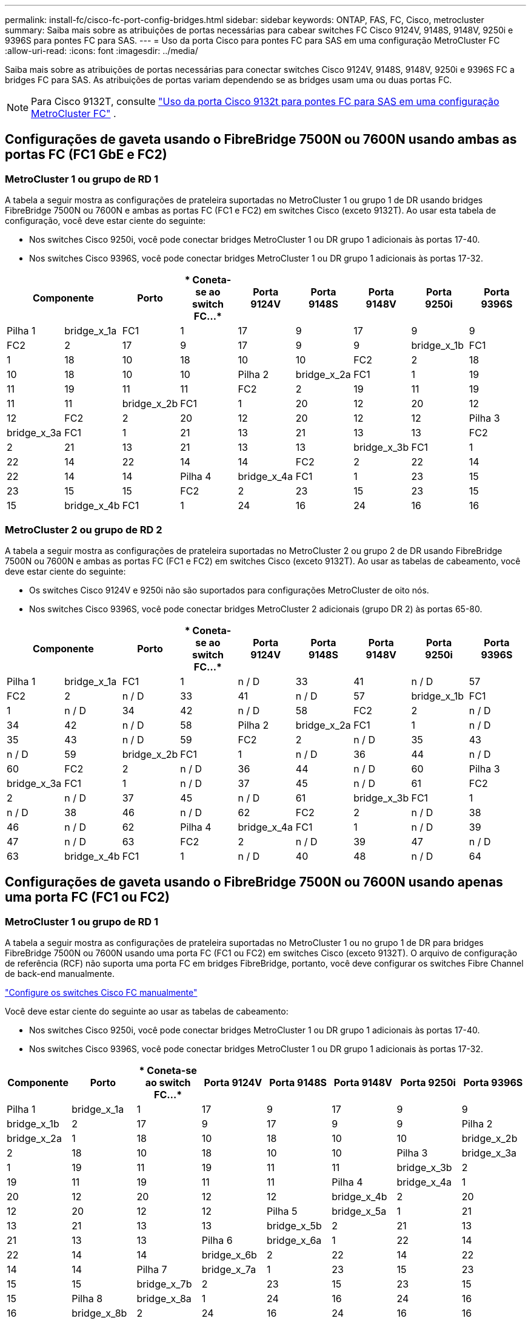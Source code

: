 ---
permalink: install-fc/cisco-fc-port-config-bridges.html 
sidebar: sidebar 
keywords: ONTAP, FAS, FC, Cisco, metrocluster 
summary: Saiba mais sobre as atribuições de portas necessárias para cabear switches FC Cisco 9124V, 9148S, 9148V, 9250i e 9396S para pontes FC para SAS. 
---
= Uso da porta Cisco para pontes FC para SAS em uma configuração MetroCluster FC
:allow-uri-read: 
:icons: font
:imagesdir: ../media/


[role="lead"]
Saiba mais sobre as atribuições de portas necessárias para conectar switches Cisco 9124V, 9148S, 9148V, 9250i e 9396S FC a bridges FC para SAS. As atribuições de portas variam dependendo se as bridges usam uma ou duas portas FC.


NOTE: Para Cisco 9132T, consulte link:cisco-9132t-fc-port-config-bridges.html["Uso da porta Cisco 9132t para pontes FC para SAS em uma configuração MetroCluster FC"] .



== Configurações de gaveta usando o FibreBridge 7500N ou 7600N usando ambas as portas FC (FC1 GbE e FC2)



=== MetroCluster 1 ou grupo de RD 1

A tabela a seguir mostra as configurações de prateleira suportadas no MetroCluster 1 ou grupo 1 de DR usando bridges FibreBridge 7500N ou 7600N e ambas as portas FC (FC1 e FC2) em switches Cisco (exceto 9132T). Ao usar esta tabela de configuração, você deve estar ciente do seguinte:

* Nos switches Cisco 9250i, você pode conectar bridges MetroCluster 1 ou DR grupo 1 adicionais às portas 17-40.
* Nos switches Cisco 9396S, você pode conectar bridges MetroCluster 1 ou DR grupo 1 adicionais às portas 17-32.


[cols="2a,2a,2a,2a,2a,2a,2a,2a,2a"]
|===
2+| *Componente* | *Porto* | * Coneta-se ao switch FC...* | *Porta 9124V* | *Porta 9148S* | *Porta 9148V* | *Porta 9250i* | *Porta 9396S* 


 a| 
Pilha 1
 a| 
bridge_x_1a
 a| 
FC1
 a| 
1
 a| 
17
 a| 
9
 a| 
17
 a| 
9
 a| 
9



 a| 
FC2
 a| 
2
 a| 
17
 a| 
9
 a| 
17
 a| 
9
 a| 
9



 a| 
bridge_x_1b
 a| 
FC1
 a| 
1
 a| 
18
 a| 
10
 a| 
18
 a| 
10
 a| 
10



 a| 
FC2
 a| 
2
 a| 
18
 a| 
10
 a| 
18
 a| 
10
 a| 
10



 a| 
Pilha 2
 a| 
bridge_x_2a
 a| 
FC1
 a| 
1
 a| 
19
 a| 
11
 a| 
19
 a| 
11
 a| 
11



 a| 
FC2
 a| 
2
 a| 
19
 a| 
11
 a| 
19
 a| 
11
 a| 
11



 a| 
bridge_x_2b
 a| 
FC1
 a| 
1
 a| 
20
 a| 
12
 a| 
20
 a| 
12
 a| 
12



 a| 
FC2
 a| 
2
 a| 
20
 a| 
12
 a| 
20
 a| 
12
 a| 
12



 a| 
Pilha 3
 a| 
bridge_x_3a
 a| 
FC1
 a| 
1
 a| 
21
 a| 
13
 a| 
21
 a| 
13
 a| 
13



 a| 
FC2
 a| 
2
 a| 
21
 a| 
13
 a| 
21
 a| 
13
 a| 
13



 a| 
bridge_x_3b
 a| 
FC1
 a| 
1
 a| 
22
 a| 
14
 a| 
22
 a| 
14
 a| 
14



 a| 
FC2
 a| 
2
 a| 
22
 a| 
14
 a| 
22
 a| 
14
 a| 
14



 a| 
Pilha 4
 a| 
bridge_x_4a
 a| 
FC1
 a| 
1
 a| 
23
 a| 
15
 a| 
23
 a| 
15
 a| 
15



 a| 
FC2
 a| 
2
 a| 
23
 a| 
15
 a| 
23
 a| 
15
 a| 
15



 a| 
bridge_x_4b
 a| 
FC1
 a| 
1
 a| 
24
 a| 
16
 a| 
24
 a| 
16
 a| 
16



 a| 
FC2
 a| 
2
 a| 
24
 a| 
16
 a| 
24
 a| 
16
 a| 
16

|===


=== MetroCluster 2 ou grupo de RD 2

A tabela a seguir mostra as configurações de prateleira suportadas no MetroCluster 2 ou grupo 2 de DR usando FibreBridge 7500N ou 7600N e ambas as portas FC (FC1 e FC2) em switches Cisco (exceto 9132T). Ao usar as tabelas de cabeamento, você deve estar ciente do seguinte:

* Os switches Cisco 9124V e 9250i não são suportados para configurações MetroCluster de oito nós.
* Nos switches Cisco 9396S, você pode conectar bridges MetroCluster 2 adicionais (grupo DR 2) às portas 65-80.


[cols="2a,2a,2a,2a,2a,2a,2a,2a,2a"]
|===
2+| *Componente* | *Porto* | * Coneta-se ao switch FC...* | *Porta 9124V* | *Porta 9148S* | *Porta 9148V* | *Porta 9250i* | *Porta 9396S* 


 a| 
Pilha 1
 a| 
bridge_x_1a
 a| 
FC1
 a| 
1
 a| 
n / D
 a| 
33
 a| 
41
 a| 
n / D
 a| 
57



 a| 
FC2
 a| 
2
 a| 
n / D
 a| 
33
 a| 
41
 a| 
n / D
 a| 
57



 a| 
bridge_x_1b
 a| 
FC1
 a| 
1
 a| 
n / D
 a| 
34
 a| 
42
 a| 
n / D
 a| 
58



 a| 
FC2
 a| 
2
 a| 
n / D
 a| 
34
 a| 
42
 a| 
n / D
 a| 
58



 a| 
Pilha 2
 a| 
bridge_x_2a
 a| 
FC1
 a| 
1
 a| 
n / D
 a| 
35
 a| 
43
 a| 
n / D
 a| 
59



 a| 
FC2
 a| 
2
 a| 
n / D
 a| 
35
 a| 
43
 a| 
n / D
 a| 
59



 a| 
bridge_x_2b
 a| 
FC1
 a| 
1
 a| 
n / D
 a| 
36
 a| 
44
 a| 
n / D
 a| 
60



 a| 
FC2
 a| 
2
 a| 
n / D
 a| 
36
 a| 
44
 a| 
n / D
 a| 
60



 a| 
Pilha 3
 a| 
bridge_x_3a
 a| 
FC1
 a| 
1
 a| 
n / D
 a| 
37
 a| 
45
 a| 
n / D
 a| 
61



 a| 
FC2
 a| 
2
 a| 
n / D
 a| 
37
 a| 
45
 a| 
n / D
 a| 
61



 a| 
bridge_x_3b
 a| 
FC1
 a| 
1
 a| 
n / D
 a| 
38
 a| 
46
 a| 
n / D
 a| 
62



 a| 
FC2
 a| 
2
 a| 
n / D
 a| 
38
 a| 
46
 a| 
n / D
 a| 
62



 a| 
Pilha 4
 a| 
bridge_x_4a
 a| 
FC1
 a| 
1
 a| 
n / D
 a| 
39
 a| 
47
 a| 
n / D
 a| 
63



 a| 
FC2
 a| 
2
 a| 
n / D
 a| 
39
 a| 
47
 a| 
n / D
 a| 
63



 a| 
bridge_x_4b
 a| 
FC1
 a| 
1
 a| 
n / D
 a| 
40
 a| 
48
 a| 
n / D
 a| 
64



 a| 
FC2
 a| 
2
 a| 
n / D
 a| 
40
 a| 
48
 a| 
n / D
 a| 
64

|===


== Configurações de gaveta usando o FibreBridge 7500N ou 7600N usando apenas uma porta FC (FC1 ou FC2)



=== MetroCluster 1 ou grupo de RD 1

A tabela a seguir mostra as configurações de prateleira suportadas no MetroCluster 1 ou no grupo 1 de DR para bridges FibreBridge 7500N ou 7600N usando uma porta FC (FC1 ou FC2) em switches Cisco (exceto 9132T). O arquivo de configuração de referência (RCF) não suporta uma porta FC em bridges FibreBridge, portanto, você deve configurar os switches Fibre Channel de back-end manualmente.

link:../install-fc/task_fcsw_cisco_configure_a_cisco_switch_supertask.html["Configure os switches Cisco FC manualmente"]

Você deve estar ciente do seguinte ao usar as tabelas de cabeamento:

* Nos switches Cisco 9250i, você pode conectar bridges MetroCluster 1 ou DR grupo 1 adicionais às portas 17-40.
* Nos switches Cisco 9396S, você pode conectar bridges MetroCluster 1 ou DR grupo 1 adicionais às portas 17-32.


[cols="2a,2a,2a,2a,2a,2a,2a,2a"]
|===
| *Componente* | *Porto* | * Coneta-se ao switch FC...* | *Porta 9124V* | *Porta 9148S* | *Porta 9148V* | *Porta 9250i* | *Porta 9396S* 


 a| 
Pilha 1
 a| 
bridge_x_1a
 a| 
1
 a| 
17
 a| 
9
 a| 
17
 a| 
9
 a| 
9



 a| 
bridge_x_1b
 a| 
2
 a| 
17
 a| 
9
 a| 
17
 a| 
9
 a| 
9



 a| 
Pilha 2
 a| 
bridge_x_2a
 a| 
1
 a| 
18
 a| 
10
 a| 
18
 a| 
10
 a| 
10



 a| 
bridge_x_2b
 a| 
2
 a| 
18
 a| 
10
 a| 
18
 a| 
10
 a| 
10



 a| 
Pilha 3
 a| 
bridge_x_3a
 a| 
1
 a| 
19
 a| 
11
 a| 
19
 a| 
11
 a| 
11



 a| 
bridge_x_3b
 a| 
2
 a| 
19
 a| 
11
 a| 
19
 a| 
11
 a| 
11



 a| 
Pilha 4
 a| 
bridge_x_4a
 a| 
1
 a| 
20
 a| 
12
 a| 
20
 a| 
12
 a| 
12



 a| 
bridge_x_4b
 a| 
2
 a| 
20
 a| 
12
 a| 
20
 a| 
12
 a| 
12



 a| 
Pilha 5
 a| 
bridge_x_5a
 a| 
1
 a| 
21
 a| 
13
 a| 
21
 a| 
13
 a| 
13



 a| 
bridge_x_5b
 a| 
2
 a| 
21
 a| 
13
 a| 
21
 a| 
13
 a| 
13



 a| 
Pilha 6
 a| 
bridge_x_6a
 a| 
1
 a| 
22
 a| 
14
 a| 
22
 a| 
14
 a| 
14



 a| 
bridge_x_6b
 a| 
2
 a| 
22
 a| 
14
 a| 
22
 a| 
14
 a| 
14



 a| 
Pilha 7
 a| 
bridge_x_7a
 a| 
1
 a| 
23
 a| 
15
 a| 
23
 a| 
15
 a| 
15



 a| 
bridge_x_7b
 a| 
2
 a| 
23
 a| 
15
 a| 
23
 a| 
15
 a| 
15



 a| 
Pilha 8
 a| 
bridge_x_8a
 a| 
1
 a| 
24
 a| 
16
 a| 
24
 a| 
16
 a| 
16



 a| 
bridge_x_8b
 a| 
2
 a| 
24
 a| 
16
 a| 
24
 a| 
16
 a| 
16

|===


=== MetroCluster 2 ou grupo de RD 2

A tabela a seguir mostra as configurações de prateleira suportadas no MetroCluster 2 ou grupo 2 de DR para bridges FibreBridge 7500N ou 7600N usando uma porta FC (FC1 ou FC2) em switches Cisco (exceto 9132T). Ao usar esta tabela de configuração, você deve estar ciente do seguinte:

* Os switches Cisco 9124V e 9250i não são suportados para configurações MetroCluster de oito nós.
* Nos switches Cisco 9396S, você pode conectar bridges MetroCluster 2 ou DR grupo 2 adicionais às portas 65-80.


[cols="2a,2a,2a,2a,2a,2a,2a,2a"]
|===
| *Componente* | *Porto* | * Coneta-se ao switch FC...* | *Porta 9124V* | *Porta 9148S* | *Porta 9148V* | *Porta 9250i* | *Porta 9396S* 


 a| 
Pilha 1
 a| 
bridge_x_1a
 a| 
1
 a| 
n / D
 a| 
33
 a| 
41
 a| 
n / D
 a| 
57



 a| 
bridge_x_1b
 a| 
2
 a| 
n / D
 a| 
33
 a| 
41
 a| 
n / D
 a| 
57



 a| 
Pilha 2
 a| 
bridge_x_2a
 a| 
1
 a| 
n / D
 a| 
34
 a| 
42
 a| 
n / D
 a| 
58



 a| 
bridge_x_2b
 a| 
2
 a| 
n / D
 a| 
34
 a| 
42
 a| 
n / D
 a| 
58



 a| 
Pilha 3
 a| 
bridge_x_3a
 a| 
1
 a| 
n / D
 a| 
35
 a| 
43
 a| 
n / D
 a| 
59



 a| 
bridge_x_3b
 a| 
2
 a| 
n / D
 a| 
35
 a| 
43
 a| 
n / D
 a| 
59



 a| 
Pilha 4
 a| 
bridge_x_4a
 a| 
1
 a| 
n / D
 a| 
36
 a| 
44
 a| 
n / D
 a| 
60



 a| 
bridge_x_4b
 a| 
2
 a| 
n / D
 a| 
36
 a| 
44
 a| 
n / D
 a| 
60



 a| 
Pilha 5
 a| 
bridge_x_5a
 a| 
1
 a| 
n / D
 a| 
37
 a| 
45
 a| 
n / D
 a| 
61



 a| 
bridge_x_5b
 a| 
2
 a| 
n / D
 a| 
37
 a| 
45
 a| 
n / D
 a| 
61



 a| 
Pilha 6
 a| 
bridge_x_6a
 a| 
1
 a| 
n / D
 a| 
38
 a| 
46
 a| 
n / D
 a| 
62



 a| 
bridge_x_6b
 a| 
2
 a| 
n / D
 a| 
38
 a| 
46
 a| 
n / D
 a| 
62



 a| 
Pilha 7
 a| 
bridge_x_7a
 a| 
1
 a| 
n / D
 a| 
39
 a| 
47
 a| 
n / D
 a| 
63



 a| 
bridge_x_7b
 a| 
2
 a| 
n / D
 a| 
39
 a| 
47
 a| 
n / D
 a| 
63



 a| 
Pilha 8
 a| 
bridge_x_8a
 a| 
1
 a| 
n / D
 a| 
40
 a| 
48
 a| 
n / D
 a| 
64



 a| 
bridge_x_8b
 a| 
2
 a| 
n / D
 a| 
40
 a| 
48
 a| 
n / D
 a| 
64

|===
